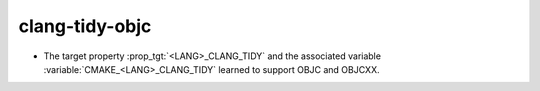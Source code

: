 clang-tidy-objc
---------------

* The target property :prop_tgt:`<LANG>_CLANG_TIDY` and the associated
  variable :variable:`CMAKE_<LANG>_CLANG_TIDY` learned to support OBJC and OBJCXX.
